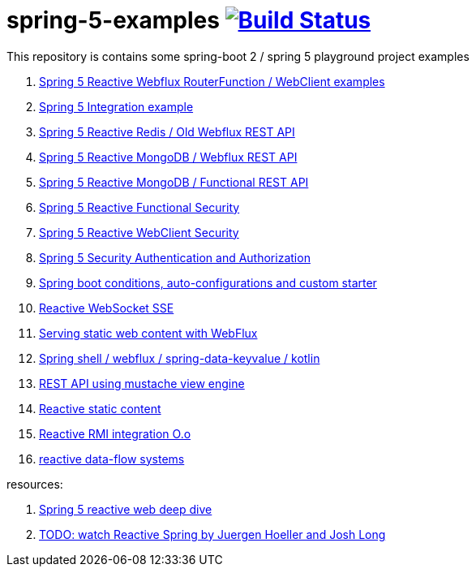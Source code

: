 = spring-5-examples image:https://travis-ci.org/daggerok/spring-5-examples.svg?branch=master["Build Status", link="https://travis-ci.org/daggerok/spring-5-examples"]

This repository is contains some spring-boot 2 / spring 5 playground project examples

. link:functional-spring/[Spring 5 Reactive Webflux RouterFunction / WebClient examples]
. link:spring-integration-5-example/[Spring 5 Integration example]
. link:reactive-webflux-spring-data-redis/[Spring 5 Reactive Redis / Old Webflux REST API]
. link:reactive-mongo-webflux/[Spring 5 Reactive MongoDB / Webflux REST API]
. link:reactive-mongo-webflux-functional/[Spring 5 Reactive MongoDB / Functional REST API]
. link:reactive-functional-security/[Spring 5 Reactive Functional Security]
. link:reactive-security-client/[Spring 5 Reactive WebClient Security]
. link:reactive-security-auth/[Spring 5 Security Authentication and Authorization]
. link:spring-boot-under-the-hood/[Spring boot conditions, auto-configurations and custom starter]
. link:reactive-websocket-sse/[Reactive WebSocket SSE]
. link:webflux-static-content/[Serving static web content with WebFlux]
. link:spring-shell/[Spring shell / webflux / spring-data-keyvalue / kotlin]
. link:mustache-json/[REST API using mustache view engine]
. link:reactive-ngrx/[Reactive static content]
. link:reactive-rmi/[Reactive RMI integration O.o]
. link:https://github.com/daggerok/reactive-data-flow-systems/[reactive data-flow systems]

resources:

. link:https://www.brighttalk.com/webcast/14893/263393[Spring 5 reactive web deep dive]
. link:https://www.youtube.com/watch?v=TZUZgU6rsNY[TODO: watch Reactive Spring by Juergen Hoeller and Josh Long]

